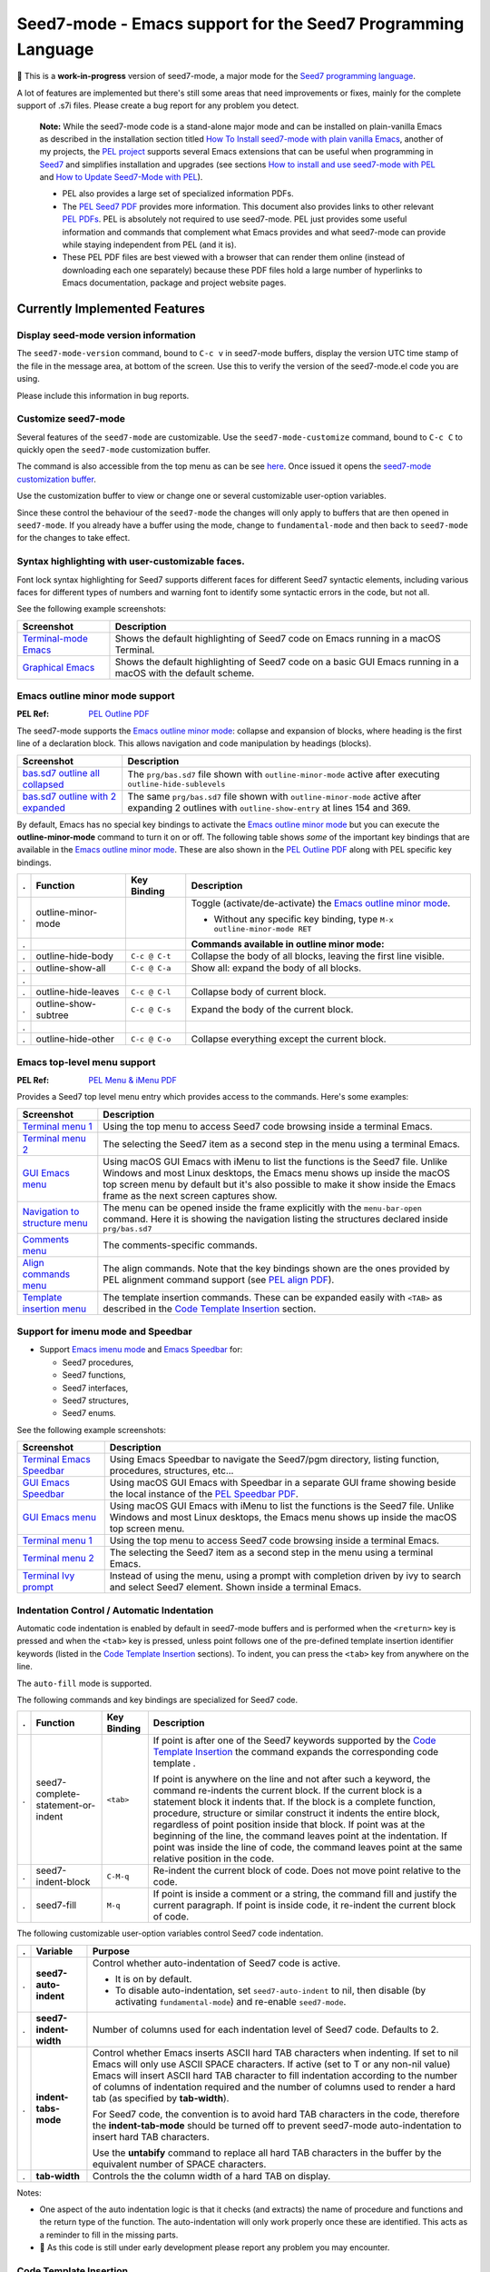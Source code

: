 =============================================================
Seed7-mode - Emacs support for the Seed7 Programming Language
=============================================================


🚧 This is a **work-in-progress** version of seed7-mode, a major mode for the
`Seed7 programming language`_.

A lot of features are implemented but there's still some areas that need
improvements or fixes, mainly for the complete support of .s7i files.
Please create a bug report for any problem you detect.

   **Note:**
   While the seed7-mode code is a stand-alone major mode and can be
   installed on plain-vanilla Emacs as described in the installation section
   titled `How To Install seed7-mode with plain vanilla Emacs`_,
   another of my projects, the `PEL project`_ supports several Emacs
   extensions that can be useful when programming in `Seed7`_ and simplifies
   installation and upgrades (see sections `How to install and use seed7-mode
   with PEL`_ and `How to Update Seed7-Mode with PEL`_).

   - PEL also provides a large set of specialized information PDFs.
   - The `PEL Seed7 PDF`_ provides more information.  This document also
     provides links to other relevant `PEL PDFs`_.
     PEL is absolutely not required to use seed7-mode.
     PEL just provides some useful information and commands that complement
     what Emacs provides and what seed7-mode can provide while staying
     independent from PEL (and it is).
   - These PEL PDF files are best viewed with a browser that can render them
     online (instead of downloading each one separately) because these PDF
     files hold a large number of hyperlinks to Emacs documentation, package
     and project website pages.


Currently Implemented Features
==============================


Display seed-mode version information
-------------------------------------

The ``seed7-mode-version`` command, bound to ``C-c v`` in seed7-mode buffers,
display the version UTC time stamp of the file in the message area, at bottom
of the screen.  Use this to verify the version of the seed7-mode.el code you
are using.

Please include this information in bug reports.

Customize seed7-mode
--------------------

Several features of the ``seed7-mode`` are customizable.
Use the ``seed7-mode-customize`` command, bound to ``C-c C`` to quickly open the
``seed7-mode`` customization buffer.

The command is also accessible from the top menu as can be see
`here <screenshots/menu-customize.png>`_. Once issued it opens the
`seed7-mode customization buffer <screenshots/seed7-customize.png>`_.

Use the customization buffer to view or change one or several customizable
user-option variables.

Since these control the behaviour of the ``seed7-mode`` the changes will only
apply to buffers that are then opened in ``seed7-mode``.  If you already have
a buffer using the mode, change to ``fundamental-mode`` and then back to
``seed7-mode`` for the changes to take effect.


Syntax highlighting with user-customizable faces.
-------------------------------------------------

Font lock syntax highlighting for Seed7 supports different faces for different
Seed7 syntactic elements, including various faces for different types of
numbers and warning font to identify some syntactic errors in the code, but
not all.

See the following example screenshots:

=========================== ================================================
Screenshot                  Description
=========================== ================================================
`Terminal-mode Emacs`_      Shows the default highlighting of Seed7 code on
                            Emacs running in a macOS Terminal.

`Graphical Emacs`_          Shows the default highlighting of Seed7 code on
                            a basic GUI Emacs running in a macOS with the
                            default scheme.
=========================== ================================================

Emacs outline minor mode support
--------------------------------

:PEL Ref: `PEL Outline PDF`_

The seed7-mode supports the `Emacs outline minor mode`_: collapse and
expansion of blocks, where heading is the first line of a declaration
block. This allows navigation and code manipulation by headings (blocks).

===================================== ================================================
Screenshot                            Description
===================================== ================================================
`bas.sd7 outline all collapsed`_      The ``prg/bas.sd7`` file shown with ``outline-minor-mode``
                                      active after executing ``outline-hide-sublevels``
`bas.sd7 outline with 2 expanded`_    The same ``prg/bas.sd7`` file shown with ``outline-minor-mode``
                                      active after expanding 2 outlines with ``outline-show-entry``
                                      at lines 154 and 369.
===================================== ================================================

By default, Emacs has no special key bindings to activate the `Emacs outline
minor mode`_ but you can execute the **outline-minor-mode** command to turn it
on or off.  The following table shows *some* of the important key bindings that
are available in the `Emacs outline minor mode`_.  These are also shown in the
`PEL Outline PDF`_ along with PEL specific key bindings.

= ============================ ============= =============================================================
. Function                     Key Binding   Description
= ============================ ============= =============================================================
. outline-minor-mode                         Toggle (activate/de-activate) the `Emacs outline minor mode`_.

                                             - Without any specific key binding,
                                               type ``M-x outline-minor-mode RET``

.                                            **Commands available in outline minor mode:**

. outline-hide-body            ``C-c @ C-t`` Collapse the body of all blocks, leaving the first line visible.
. outline-show-all             ``C-c @ C-a`` Show all: expand the body of all blocks.
.
. outline-hide-leaves          ``C-c @ C-l`` Collapse body of current block.
. outline-show-subtree         ``C-c @ C-s`` Expand the body of the current block.
.
. outline-hide-other           ``C-c @ C-o`` Collapse everything except the current block.
= ============================ ============= =============================================================



Emacs top-level menu support
----------------------------

:PEL Ref: `PEL Menu & iMenu PDF`_

Provides a Seed7 top level menu entry which provides access to the commands.
Here's some examples:

===================================== ================================================
Screenshot                            Description
===================================== ================================================
`Terminal menu 1`_                    Using the top menu to access Seed7 code browsing
                                      inside a terminal Emacs.

`Terminal menu 2`_                    The selecting the Seed7 item as a second step
                                      in the menu using a terminal Emacs.

`GUI Emacs menu`_                     Using macOS GUI Emacs with iMenu to list the
                                      functions is the Seed7 file.  Unlike Windows
                                      and most Linux desktops,
                                      the Emacs menu shows up inside the macOS
                                      top screen menu by default but it's also
                                      possible to make it show inside the
                                      Emacs frame as the next screen captures
                                      show.

`Navigation to structure menu`_       The menu can be opened inside the frame
                                      explicitly with the ``menu-bar-open``
                                      command.  Here it is showing the
                                      navigation listing the structures
                                      declared inside ``prg/bas.sd7``

`Comments menu`_                      The comments-specific commands.

`Align commands menu`_                The align commands.  Note that the key
                                      bindings shown are the ones provided
                                      by PEL alignment command support
                                      (see `PEL align PDF`_).

`Template insertion menu`_            The template insertion commands.
                                      These can be expanded easily with
                                      ``<TAB>``
                                      as described in the
                                      `Code Template Insertion`_
                                      section.
===================================== ================================================



Support for imenu mode and Speedbar
-----------------------------------

- Support `Emacs imenu mode`_ and `Emacs Speedbar`_ for:

  - Seed7 procedures,
  - Seed7 functions,
  - Seed7 interfaces,
  - Seed7 structures,
  - Seed7 enums.

See the following example screenshots:

=========================== ================================================
Screenshot                  Description
=========================== ================================================
`Terminal Emacs Speedbar`_  Using Emacs Speedbar to navigate the Seed7/pgm
                            directory, listing function, procedures,
                            structures, etc...

`GUI Emacs Speedbar`_       Using macOS GUI Emacs with Speedbar in a separate
                            GUI frame showing beside the local instance of
                            the `PEL Speedbar PDF`_.

`GUI Emacs menu`_           Using macOS GUI Emacs with iMenu to list the
                            functions is the Seed7 file.  Unlike Windows
                            and most Linux desktops,
                            the Emacs menu shows up inside the macOS
                            top screen menu.

`Terminal menu 1`_          Using the top menu to access Seed7 code browsing
                            inside a terminal Emacs.

`Terminal menu 2`_          The selecting the Seed7 item as a second step
                            in the menu using a terminal Emacs.

`Terminal Ivy prompt`_      Instead of using the menu, using a prompt
                            with completion driven by ivy to search and select
                            Seed7 element.
                            Shown inside a terminal Emacs.
=========================== ================================================


Indentation Control / Automatic Indentation
-------------------------------------------

Automatic code indentation is enabled by default in seed7-mode buffers and is
performed when the ``<return>`` key is pressed and when the ``<tab>`` key is
pressed, unless point follows one of the pre-defined template insertion
identifier keywords (listed in the `Code Template Insertion`_ sections).
To indent, you can press the ``<tab>`` key from anywhere on the line.

The ``auto-fill`` mode is supported.

The following commands and key bindings are specialized for Seed7 code.


= =================================== ============ =============================================================
. Function                            Key Binding  Description
= =================================== ============ =============================================================
. seed7-complete-statement-or-indent  ``<tab>``    If point is after one of the Seed7 keywords supported by
                                                   the  `Code Template Insertion`_ the command expands the
                                                   corresponding code template .

                                                   If point is anywhere on the line and not after such a keyword,
                                                   the command re-indents the current block.  If the current block
                                                   is a statement block it indents that.  If the block is a complete
                                                   function, procedure, structure or similar construct it indents the entire
                                                   block, regardless of point position inside that block.
                                                   If point was at the beginning of the line, the command leaves point
                                                   at the indentation.  If point was inside the line of code,
                                                   the command leaves point at the same relative position in the code.

. seed7-indent-block                  ``C-M-q``    Re-indent the current block of code.
                                                   Does not move point relative to the code.

. seed7-fill                          ``M-q``      If point is inside a comment or a string, the command fill and
                                                   justify the current paragraph.
                                                   If point is inside code, it re-indent the current block of code.
= =================================== ============ =============================================================


The following customizable user-option variables control Seed7 code indentation.

= ======================= =================================================
. Variable                Purpose
= ======================= =================================================
. **seed7-auto-indent**   Control whether auto-indentation of Seed7 code is active.

                          - It is on by default.
                          - To disable auto-indentation, set ``seed7-auto-indent`` to nil,
                            then disable (by activating ``fundamental-mode``)
                            and re-enable ``seed7-mode``.

. **seed7-indent-width**  Number of columns used for each indentation level of Seed7 code.
                          Defaults to 2.

. **indent-tabs-mode**    Control whether Emacs inserts ASCII hard TAB characters
                          when indenting.  If set to nil Emacs will only use
                          ASCII SPACE characters.  If active (set to T or any non-nil
                          value) Emacs will insert ASCII hard TAB character to fill
                          indentation according to the number of columns of
                          indentation required and the number of columns
                          used to render a hard tab (as specified by **tab-width**).

                          For Seed7 code, the convention is to avoid hard TAB
                          characters in the code, therefore the **indent-tab-mode**
                          should be turned off to prevent seed7-mode auto-indentation
                          to insert hard TAB characters.

                          Use the **untabify** command to replace all hard TAB characters
                          in the buffer by the equivalent number of SPACE characters.

. **tab-width**           Controls the the column width of a hard TAB on display.
= ======================= =================================================


Notes:

- One aspect of the auto indentation logic is that it checks (and extracts)
  the name of procedure and functions and the return type of the function.
  The auto-indentation will only work properly once these are identified.
  This acts as a reminder to fill in the missing parts.
- 🚧 As this code is still under early development please report any problem you
  may encounter.


Code Template Insertion
-----------------------

Seed7 code templates are inserted at point when the ``<tab>`` key is pressed
after one of the supported code identifier keywords under specific
constraints:

- When point is following one of the keywords from the first group and that is
  the only word on the current line, or
- when point is following one of the keywords of the second group and is
  located just before a ``)`` character (with or without a space between point
  and the closing parenthesis.   The second group holds keywords for argument
  declarations.

After successfully expanding the Seed7 code template, point is located at the
first location that must be filled.  This location, and the following
locations that must be filled, are internally identified
by `Emacs tempo markers`_. You can use the ``tempo-forward-mark`` and
``tempo-backward-mark`` to move point to these markers.  The ``seed7-mode``
keyboard map binds the ``<backtab>`` key to  the ``tempo-forward-mark``
command.  So after expanding a code template, fill the first field and then
press ``<backtab>`` to move point to the next field.

As mentioned above there are two groups of keywords, listed in the following
tables.

Templates for Statements
~~~~~~~~~~~~~~~~~~~~~~~~

Expand the following keywords when point is located just after any of these
keywords, with the keyword being the only word on the current line.

============ =========================================================
Keyword      Expansion
============ =========================================================
**inc**      `include statement`_
**const**    `constant declaration`_
**var**      `variable declaration`_
.
**proc**     `procedure declaration`_
**func**     `function declaration`_
**funcs**    `short function declaration`_
.
**enum**     `enum type declaration`_
**struct**   `struct type declaration`_
.
**case**     `case statement`_
**if**       `if statement`_
**ife**      `if statement`_ with an else clause
**ifei**     `if statement`_ with an elsif clause
**ifeie**    `if statement`_ with an elsif and an else clause
**repeat**   `repeat - until statement`_
**while**    `while statement`_
**for**      `for statement`_
**foru**     `for-until statement`_
**fors**     `for-step statement`_
**fore**     `for-each statement`_
**foreu**    `for-each statement`_ combined with an until condition
**forek**    `for-each-key statement`_
**foreku**   `for-each-key statement`_ combined with an until condition
**fork**     `for-key statement`_
**forku**    `for-key statement`_ combined with an until condition
.
**bl**       `Exception handler block`_
**gl**       ``global`` - ``end global`` block.
============ =========================================================

Templates for Parameter Declarations
~~~~~~~~~~~~~~~~~~~~~~~~~~~~~~~~~~~~

Expand the following keywords with ``<tab>`` when point is located just after
any of these keywords and before the closing parenthesis of a parameter list.

============ =========================================================
Keyword      Expansion
============ =========================================================
**in**       Declaration of an `in-parameter`_.
**inout**    Declaration of an `inout-parameter`_.
**invar**    Declaration of an `in-var-parameter`_.
**callbn**   Declaration of a `call-by-name parameter`_.
**ref**      Declaration of a `reference-parameter`_.
**val**      Declaration of a `value-parameter`_.
============ =========================================================

.. ---------------------------------------------------------------------------

Seed7 Specific Abbreviations
----------------------------

:Ref: `Abbrevs @ Emacs Manual`_
:Ref: `Abbrev Concepts`_
:Ref: `Examining and Editing Abbrevs`_
:PEL Ref: `PEL abbreviation PDF`_

By default, the **seed7-support-abbrev-mode** user-option is on (non-nil).
This makes **seed7-mode** support Seed7-specific abbreviations that can be automatically
expanded when the **abbrev-mode** is active.

With Emacs and seed7-mode you can:

- expand a Seed7 keywords by typing its (*system*) abbreviation followed by a word-separating
  character such as ``<space>``, ``<RET>` or ``;`` and others.

  - All Seed7 *system*  abbreviations are short mnemonic character sequences
    that start with ``;``.

- Dynamically enable or disable the ``abbrev-mode`` with the ``M-x abbrev-mode``
  command.
- List the abbreviations with ``M-x list-abbrevs``.
- Create other abbreviations and edit them with ``M-x edit-abbrevs``.
- Change all Seed7 *system* abbreviations via customization, but
  not dynamically via the abbrev command as you can for other abbreviations.

  - The Seed7 *system* abbreviations are **seed7-abbreviations** customizable
    user-options.

- Create your own abbreviations via the abbrev mode
  commands to complement what is provided by seed7-mode.

While **abbrev-mode** is active, you can explicitly prevent expansion of the
keyword type ``C-q`` after the keyword before any white-space or punctuation
character.

To prevent expansion of Seed7-specific *system* abbreviations< do the
following:

- Change the customization of this user-variable with ``M-x customize-option RET
  seed7-support-abbrev-mode`` turning it off.
- Click or hit return on  *Apply and Save* button to save the customization:
  the setting will persist across Emacs sessions. It takes effect when the
  seed7-mode is activated for a buffer.

Note that this will take effect the next time you start Emacs or open a new
Seed7 file. To activate it in the current seed7-mode buffer, do the following:

- Change the major mode of the current buffer to ``fundamental-mode`` (by
  typing ``M-x fundamental-mode``),
- Re-activate seed7-mode (by typing ``M-x seed7-mode``).


The list of default supported abbreviations is controlled by the
**seed7-abbreviations** customizable user-option.  You can modify the
keyword or the expansion of any entry and add or delete entries
these via customization.   The new values are activated the next time a
buffer starts the seed7-mode.

The default seed7-mode abbreviations are shown inside the 8 following
tables:

- `Abbreviations for pragmas`_
- `Abbreviations for in-statement keywords`_
- `Abbreviations for in-middle statement keywords`_
- `Abbreviations for block clause keywords`_
- `Abbreviations for predefined types`_
- `Abbreviations for predefined constants`_
- `Abbreviations for predefined variables`_
- `Abbreviations for errinfo values`_



Abbreviations for pragmas
~~~~~~~~~~~~~~~~~~~~~~~~~

=================== ======================
Abbreviation        Expansion
=================== ======================
``;de``             decls
``;in``             info
``;li``             library
``;msg``            message
``;na``             names
``;syn``            syntax
``;sys``            system
``;tr``             trace
=================== ======================

Abbreviations for in-statement keywords
~~~~~~~~~~~~~~~~~~~~~~~~~~~~~~~~~~~~~~~

Meant to follow the ``is`` keyword (but not imposed):

=================== ======================
Abbreviation        Expansion
=================== ======================
``;fo``             forward
``;n``              new
``;u``              sub
=================== ======================


Others:

=================== ======================
Abbreviation        Expansion
=================== ======================
``;no``             noop
``;ra``             raise
``;rt``             return
=================== ======================


Abbreviations for in-middle statement keywords
~~~~~~~~~~~~~~~~~~~~~~~~~~~~~~~~~~~~~~~~~~~~~~

=================== ======================
Abbreviation        Expansion
=================== ======================
``;dt``             downto
``;exc``            exception
``;lo``             local
``;pa``             param
``;rg``             range
``;rs``             result
``;st``             step
=================== ======================

Abbreviations for block clause keywords
~~~~~~~~~~~~~~~~~~~~~~~~~~~~~~~~~~~~~~~

=================== ======================
Abbreviation        Expansion
=================== ======================
``;ct``             catch
``;e``              else
``;ei``             elsif
``;o``              otherwise
``;w``              when
=================== ======================

Abbreviations for predefined types
~~~~~~~~~~~~~~~~~~~~~~~~~~~~~~~~~~

=================== ======================
Abbreviation        Expansion
=================== ======================
``;a``              array
``;bi``             bigInteger
``;br``             bigRational
``;b3``             bin32
``;b6``             bin64
``;bt``             bitset
``;bo``             boolean
``;bs``             bstring
``;ca``             category
``;c``              char
``;cf``             clib_file
``;co``             color
``;cx``             complex
``;db``             database
``;du``             duration
``;en``             enum
``;ex``             expr
``;fi``             file
``;fs``             fileSys
``;fl``             float
``;h``              hash
``;i``              integer
``;l``              listener
``;ob``             object
``;pd``             pollData
``;pro``            process
``;pr``             program
``;rat``            rational
``;rf``             reference
``;rfl``            ref_list
``;s``              set
``;sq``             sqlStatement
``;sti``            string
``;stu``            struct
``;tx``             text
``;ti``             time
``;ty``             type
``;v``              void
``;pw``             PRIMITIVE_WINDOW
=================== ======================

Abbreviations for predefined constants
~~~~~~~~~~~~~~~~~~~~~~~~~~~~~~~~~~~~~~

=================== ======================
Abbreviation        Expansion
=================== ======================
``;em``             empty
``;f``              FALSE
``;inf``            Infinity
``;t``              TRUE
=================== ======================

Abbreviations for predefined variables
~~~~~~~~~~~~~~~~~~~~~~~~~~~~~~~~~~~~~~

=================== ======================
Abbreviation        Expansion
=================== ======================
``;ck``             CONSOLE_KEYBOARD
``;gk``             GRAPH_KEYBOARD
``;kb``             KEYBOARD
``;sc``             STD_CONSOLE
``;se``             STD_ERR
``;si``             STD_IN
``;sn``             STD_NULL
``;so``             STD_OUT
=================== ======================

Abbreviations for errinfo values
~~~~~~~~~~~~~~~~~~~~~~~~~~~~~~~~

=================== ======================
Abbreviation        Expansion
=================== ======================
``;ok``             OKAY_NO_ERROR
``;ae``             ACTION_ERROR
``;ce``             COPY_ERROR
``;cre``            CREATE_ERROR
``;dbe``            DATABASE_ERROR
``;dse``            DESTROY_ERROR
``;fe``             FILE_ERROR
``;ge``             GRAPHIC_ERROR
``;ie``             INDEX_ERROR
``;ine``            IN_ERROR
``;me``             MEMORY_ERROR
``;ne``             NUMERIC_ERROR
``;oe``             OVERFLOW_ERROR
``;re``             RANGE_ERROR
=================== ======================

Code Alignment Support
----------------------

:PEL Ref:  `PEL align PDF`_

The seed7-mode activates code alignment rules for the following Seed7 code
constructs:

- Constant and variable declaration/initialization statements aligning on the
  ``is`` keyword.
- Assignment statements: align the `predefined assignment operators`_ and the code that follows them.
  The predefined assignment operators are:
  ``:=``, ``+:=``, ``-:=``, ``*:=``, ``/:=``, ``<<:=``, ``>>:=``, ``&:=``, ``|:=``, ``><:=`` and ``@:=``.

To align code, select the lines then execute Emacs **align** command with
``M-x align`` or by typing its key binding.

For example, select the following lines of code:

.. code:: pascal

          var float: lastRandomNumber is 0.0;
          var integer: screenMode is 0;
          var integer: currX is 0;
          var integer: currY is 0;
          var integer: foreground_color is 0;
          var integer: background_color is 0;
          var bitmapFont: currentFont is bitmapFont.value;

The **align** command align these variable initialization lines to:

.. code:: pascal

          var float:      lastRandomNumber is 0.0;
          var integer:    screenMode       is 0;
          var integer:    currX            is 0;
          var integer:    currY            is 0;
          var integer:    foreground_color is 0;
          var integer:    background_color is 0;
          var bitmapFont: currentFont      is bitmapFont.value;

It also aligns the following assignment statements from:

.. code:: pascal

          begin
            start_time := time(NOW);
            seconds := trunc(secs);
            micro_seconds := round((secs - float(seconds)) * 1000000.0);
            await(start_time + seconds . SECONDS + micro_seconds . MICRO_SECONDS);
          end func;

to:

.. code:: pascal

          begin
            start_time    := time(NOW);
            seconds       := trunc(secs);
            micro_seconds := round((secs - float(seconds)) * 1000000.0);
            await(start_time + seconds . SECONDS + micro_seconds . MICRO_SECONDS);
          end func;


The alignment groups statements to their smallest contiguous groups.
For example, if the entire following function (taken from Seed7 prg/bas7.sd7)
is selected:

.. code:: pascal

          const proc: addDoLoopHeader (in integer: tailLine, in integer: tailColumn,
              in integer: headLine, in integer: headColumn) is func
            begin
              if tailLine in doLoopHeaders then
                if tailColumn not in doLoopHeaders[tailLine] then
                  doLoopHeaders[tailLine] @:= [tailColumn] doLoopDescrType.value;
                end if;
              else
                doLoopHeaders @:= [tailLine] doLoopHeaderInColumn.value;
                doLoopHeaders[tailLine] @:= [tailColumn] doLoopDescrType.value;
              end if;
              doLoopHeaders[tailLine][tailColumn].headLine := headLine;
              doLoopHeaders[tailLine][tailColumn].headColumn := headColumn;
            end func;


executing **align** on it produces:

.. code:: pascal

          const proc: addDoLoopHeader (in integer: tailLine, in integer: tailColumn,
              in integer: headLine, in integer: headColumn) is func
            begin
              if tailLine in doLoopHeaders then
                if tailColumn not in doLoopHeaders[tailLine] then
                  doLoopHeaders[tailLine] @:= [tailColumn] doLoopDescrType.value;
                end if;
              else
                doLoopHeaders           @:= [tailLine] doLoopHeaderInColumn.value;
                doLoopHeaders[tailLine] @:= [tailColumn] doLoopDescrType.value;
              end if;
              doLoopHeaders[tailLine][tailColumn].headLine   := headLine;
              doLoopHeaders[tailLine][tailColumn].headColumn := headColumn;
            end func;

The supported alignment rules do not allow alignment of *every* code formats.
Use the ``align-regexp`` command to perform other form of text alignment.



Code Navigation Commands
------------------------

:PEL Ref: `PEL Navigation PDF`_

Some of the commands have a built-in key binding in the seed7-key-map but not
all of them.  The `PEL Seed7 support`_ provides more key bindings using function keys.

= ============================ ============ =============================================================
. Function                     Key Binding  Description
= ============================ ============ =============================================================
. seed7-beg-of-defun           ``C-M-a``    Move point backward to beginning of function or procedure.
                                            With optional repeat argument.
. seed7-end-of-defun           ``C-M-e``    Move point backward to beginning of function or procedure.
                                            With optional repeat argument.
. seed7-beg-of-next-defun      ``C-c C-n``  Move point forward to beginning of next function or procedure.
                                            With optional repeat argument.
. seed7-to-block-forward       ``C-c C-e``  Move point forward to the end line of the matching statement:

                                            - `function and procedure`_ definitions (from begin to end),
                                            - `array`_ and `set`_ definitions  (from begin to end),
                                            - `struct`_ or `enum`_ definitions,
                                            - `block`_,
                                            - `case statement`_:

                                              - Move from ``case`` to ``end case``
                                                but also across the ``when`` sections.

                                            - any of the for statements:

                                              - `for`_
                                              - `for-each`_
                                              - `for-each-key`_
                                              - `for-key`_
                                              - `for-step`_
                                              - `for-until`_

                                            - `if statement`_:

                                              - Move from ``if`` to ``end if``,
                                                but also when at ``else`` or
                                                ``elsif`` move to the next portion.

                                            - `repeat - until statement`_
                                            - `while statement`_.

                                            If none is found move to the end of the function or procedure.

. seed7-to-block-backward      ``C-c C-a``  Move point backward to the beginning line of the matching
                                            block or statement (listed above).

. seed7-to-top-of-block        ``C-c C-t``  Move point to the top of the current outer block:
                                            the beginning of the current
                                            function, procedure, struct_,
                                            enum_, array_, set_.
= ============================ ============ =============================================================

Note that when issuing the ``seed7-end-of-defun`` or ``seed7-to-block-forward``
command from the end of a procedure or function moves the point to the end of
the next function or procedure if there is one.  Issuing the
``seed7-end-of-defun`` or ``seed7-to-block-backward`` from the beginning of a
function or procedure moves the point to the beginning of the previous
function or procedure if there is one.  This is only true for function and
procedures (the commands do not try to find the next array for instance).


Cross Reference Code Navigation Through Xref
--------------------------------------------

:PEL Ref: `PEL xref PDF`_

The seed7-mode supports `Emacs xref framework`_ supports:

- Searches in the current buffer to find the definition of local variables and
  constants, and file global variables and constants.
- Searches of all program or library identifiers defined in the same file or
  the library files used by the current file.  This includes global functions,
  procedures, types, variables and constants defined in the current file or
  library files.  That also includes all operators and special operators.

  The seed7-mode uses Seed7 compile-time reflectivity to build a
  cross-reference table automatically by running the supplied `s7xref.sd7`_
  Seed7 program; it analyzes all Seed7 files used by the visited file and
  produces a cross reference table listing all identifiers, operators and
  special operators accessible to the program.

  No other software (such as CTags for instance) is required to provide cross
  reference for Seed7 code.

The **seed7-xref** user option identifies the program that should be used to
parse the visited Seed7 file and extract information about all identifiers and
operators used by the Seed7n program or library file.  See the **seed7-xref**
docstring for more information.  It defaults to ``s7 path/to/s7xref.sd7``,
where the path is adjusted to the location where the ``s7xref.sd7`` file is
stored.  This uses the ``s7`` Seed7 interpreter.

It's also possible to compile the ``s7xref.sd7`` program and
refer to its compiled executable, but using the interpreter is preferred here:
it allows you to update the Seed7 system and continue to use the cross
reference system without having to re-compile ``s7xref.sd7``.


With **seed7-xref** properly setup, you can use the following xref commands to
navigate in Seed7 code.

= ============================ =========== =============================================================
. Function                     Key Binding Description
= ============================ =========== =============================================================
. **xref-find-definitions**    ``M-.``     Find the definition of the identifier at point.
                                           Move point to it if there is only one candidate.
                                           If there are several candidates, display the list with the
                                           currently active xref front-end.
                                           You can then select the appropriate candidate to jump to its code.

. **xref-go-back**             ``M-,``     Go back to the previous position in xref history.
= ============================ =========== =============================================================


In Seed7 buffers, the seed7-mode implementation supports identification of
local and file defined global variables and constants.

- When issuing the **xref-find-definitions** command over an identifier, the
  implementation first looks inside the local block.  If it is not found it
  looks into the table built by the s7xref program for the current file.
  If nothing is found there it looks into the current file.
- When issuing the **xref-find-definitions** command over any Seed7 keyword,
  it only looks into the table built by the s7xref program for the current
  file.

If there are multiple candidates found for the searched identifier, the
signature of each found entry is shown in a selection list.


..
   There are other xref framework commands.  They are not yet implemented to support Seed7.  This will also be done.

Navigating through Seed7 C code
~~~~~~~~~~~~~~~~~~~~~~~~~~~~~~~

You can use the `etags-c-seed7`_ shell script to build an Emacs-compliant TAGS
file for all Seed7 C source code and the C compiler header files.  This script
uses the `etags-c`_ that is part of the PEL package (but can be used without
PEL being installed or used).   Create the TAGS file and then use Emacs xref
cross-reference system to navigate through C code just as you can with Seed7
code with the same **xref-find-definitions** and **xref-go-back** commands.

The PEL `⅀ Xref PDF`_ for more information of Emacs native cross reference.


Code Marking Commands
---------------------

:PEL Ref: `PEL Marking PDF`_


= ============================ =========== =============================================================
. Function                     Key Binding Description
= ============================ =========== =============================================================
. seed7-mark-defun             ``C-M-h``   Mark the current function or procedure.
                                           With point between two; mark the next one.
= ============================ =========== =============================================================


Compilation Command
-------------------

= ============================ =========== =============================================================
. Function                     Key Binding Description
= ============================ =========== =============================================================
. seed7-compile                            Static check Seed7 file visited in current buffer.
                                           With optional argument compile it.
                                           All resulting warning or errors are shown in a compile-mode buffer.
= ============================ =========== =============================================================


- The static checking and compilation commands are identified in customizable user options.
- The static checking defaults to ``s7check`` and the compilation to ``s7c``.
- To perform static checking of Seed7 files, compile the `s7check.sd7`_
  part of seed7 program examples and use the generated executable.

Comment Management Commands
---------------------------

:PEL Ref: `PEL Comment PDF`_

= ============================ =========== =============================================================
. Function                     Key Binding Description
= ============================ =========== =============================================================
. comment-dwim                 ``M-;``     Insert a comment using the current comment style.

                                           - If applied on commented area: un-comment the area.
                                           - Change the style using the seed7-toggle-comment-style.
                                           - Note that PEL uses the pel-comment-dwim which supports
                                             argument 0 to mean creating the comment from the beginning
                                             of the line (something not available in Emacs standard
                                             comment-dwim).

. seed7-toggle-comment-style   ``C-c ;``   Toggle between comments to line-end and block comments.

                                           - Use ``comment-dwim`` and ``comment-block`` to create or
                                             remove comments of selected style.
                                             The default style is selected by **seed7-uses-block-comment**
                                             (off by default), and the **comment-style**
                                             customizable user-options.
= ============================ =========== =============================================================

Compatibility
=============

The seed7-mode is compatible with:

- Emacs 26 and later.
- Emacs `comment-dwim`_ command.  The recommended key binding for it is ``M-;``
- Emacs `which-function-mode`_, when active shows the name of the current Seed7 function or procedure in the
  mode line. It also works with Seed7 actions and forward declarations.
- The `iedit`_ package that allows selecting variables inside a specific block, function or procedure.
- The `expand-region`_ package to quickly select the current word, block, function/procedure.
- Drew Adam's `hide-comnt`_  package which  provides
  the `hide/show-comments-toggle` command to hide or show all comments.
- The `smart-dash-mode`_ is quite useful for typing those pesky underscore
  characters. With this minor mode active just type a dash (easier type than
  underscore on most keyboards) and it will insert a underscore inside words or
  symbols and a dash otherwise.

More commands will be implemented.

.. ---------------------------------------------------------------------------

Installing/Upgrading  seed7-mode
================================


How To Install seed7-mode with plain vanilla Emacs
--------------------------------------------------


Preliminary notes to new Emacs users
~~~~~~~~~~~~~~~~~~~~~~~~~~~~~~~~~~~~

:Reference: `The Emacs Initialization File`_

Emacs can and will use a user initialization file, `init.el` if it finds one.

- Emacs looks for the init.el file inside the directory identified by
  the `user-emacs-directory` variable, one of many variable controls Emacs behaviour.

  - Emacs looks for the following files, in the following order by default:

    - ``~/.emacs``
    - ``~/.emacs.el``
    - ``~/.emacs.d/init.el``
    - ``~.config/emacs/init.el``

- Once started the name of the Emacs init file is stored inside the value of the
  **user-init-file** variable.
- It also stores the name of the Emacs directory inside the **user-emacs-directory**
  variable.

Inside Emacs you can see the current value of the above variables by typing the ``C-h o``
followed by the name of the variable.  For example:

- Type ``C-h o user-emacs-directory RET``; that will open a buffer
  describing the purpose of this  variable and
  show it's current value.  It also has a link to the Emacs Lisp
  code that defines it (which is part of Emacs and you should not modify).
- Type ``C-h o user-init-file`` to show the value of this variable.

The `user-emacs-directory` identifies the directory where Emacs
looks for the init.el file.  In Unix-like OS installations it is often
set to `"~/.emacs.d/"`.  Under Windows it will be located somewhere else.

**Changing from ~/.emacs to ~/.emacs.d/init.el**

If you have used Emacs default you may be using the ``~/.emacs`` file for your
Emacs init file.

- Using a complete directory to hold your Emacs initialization
  file *and* other Emacs related files, like the downloaded packages, your
  spelling dictionaries, your persistent customization, etc...

- To get Emacs use the ``~/.emacs.d/init.el`` file instead:

  - Create the ``~/.emacs.d`` directory,
  - Move your ``~/.emacs`` or ``~/.emacs.el`` file to ``~/.emacs.d/init.el``.
  - When you restart Emacs, check the value of **user-emacs-directory** and
    **user-init-file**; they should reflect the new location.


Install seed7-mode for plain-vanilla Emacs
~~~~~~~~~~~~~~~~~~~~~~~~~~~~~~~~~~~~~~~~~~

Make sure your Emacs initialization file is stored inside the ``~/.emacs.d``
directory and is ``~/.emacs.d/init.el``.  If this is not the case read the
previous section.  Once this is done proceed with the following:

- **1: Create the utils sub-directory** to store stand-alone utilities Emacs lisp files
  like seed7-mode.el.
  That directory should be located inside the directory
  identified by Emacs `user-emacs-directory`:

  - Under Unix-like OS, for example, you would normally create the `~/.emacs.d/utils` directory.

- **2: Create the init.el file if it does not exists**:

  - Emacs `user-emacs-directory` identifies the directory where the init.el
    file should be located.

    - Under Unix-like OS, the file is normally `~/.emacs.d/init.el`

  - Create the file if it does not already exist.

- **3: Update init.el: write code to find files in utils and auto-load seed7-mode**

  - Inside your init.el file, write the following code:

  .. code:: elisp

            ;;; -*-lexical-binding: t; -*-

            (push (expand-file-name "utils" user-emacs-directory) load-path)
            (autoload 'seed7-mode "seed7-mode" nil :interactive)
            (add-to-list 'auto-mode-alist '("\\.s\\(d7\\|7i\\)\\'" . seed7-mode))

  - The first line activates lexical-binding.
    It **must** be the very first line of the file.
  - The other lines can be anywhere, but must be executed (in case you have
    some conditional logic).

- **4: Download seed7_mode.el file and copy it in the utils directory**

  - The utils directory is the one you created above.

- **5: Download the s7xref.sd7 file and copy it in the utils/tools directory**

  - The utils directory is the one you created above.
  - If the utils/tools sub-directory does not exists, create it.
  - The ``s7xref.sd7`` is a short Seed7 program that analyses a Seed7 source
    code file and creates a cross reference list of all identifiers defined in
    that file. This program is used by the cross reference support of
    ``seed7-mode``.

- **6: Byte compile seed7-mode.el**

  - Open Emacs and edit (visit) the `seed7-mode.el` file located in your utils directory.
  - Byte compile it by typing the following command: `M-x emacs-lisp-byte-compile-and-load`

  Byte compiling is not absolutely necessary but it will verify that
  everything is ok inside the file and will also speed up Emacs startup.
  Just remember to byte-compile that file every time you modify it,
  otherwise Emacs will complain that it's using a byte-compile file
  that is older than the source file.

How To update seed7-mode in plain Emacs
---------------------------------------

To update to a later revision,

- Erase the following files from the utils directory where you stored them:

  - seed7-mode.el
  - seed7-mode.elc
  - s7xref.sd7

- Download the new revision of the same files, and store them in the same
  directories they previously were located.
- Byte-compile the new ``seed7-mode.el`` file as described in the previous section.


.. ---------------------------------------------------------------------------

How to install and use seed7-mode with PEL
------------------------------------------

You can also use my `PEL Emacs project`_ which deals with all installation and
control details of several packages including this seed7-mode.


- First `install PEL as described in the PEL manual`_
- To activate the installation and activation of the seed7-mode package you
  must set the PEL user-option for Seed7: **pel-use-seed7** to the value ``t``
  (which is one of the possible *true* values in Emacs Lisp).

  - Once PEL is installed, use the ``C-h o pel-use-seed7 RET``  key
    sequence to open the customization buffer to set this user option.  Then close
    Emacs and restart it. PEL will download and install the file in your
    ``~/.emacs.d/utils`` directory.
  - Open a Seed7 file, PEL provides extra command key bindings for Seed7 under
    the ``F12`` key prefix.

    - See the `PEL Seed7 PDF`_ for more information about PEL Seed7 Support.
    - The `PEL Index PDF`_ has links to several other PDF files on various
      Emacs-specific topics.

How to Update Seed7-Mode with PEL
---------------------------------

With PEL, updating is a little simpler:
just delete your ``~/.emacs.d/utils/seed7-mode.*`` and
``~/.emacs.d/utils/tools/s7xref.sd7`` files and restart Emacs;
it will download the new version of the files and byte-compile ``seed7-mode.el``.


.. ---------------------------------------------------------------------------

Future
======

Once this code is stable I will add the logic to make it an elpa-compliant Emacs
package and probably will include it under MELPA.  But the code is not yet
ready for that.

Any help, questions, suggestions are welcome!

.. ---------------------------------------------------------------------------
.. links


.. _Terminal-mode Emacs:             screenshots/terminal-example-01.png
.. _Graphical Emacs:                 screenshots/graphic-light-example-01.png
.. _Terminal Emacs Speedbar:         screenshots/terminal-seed7-speedbar-01.png
.. _GUI Emacs Speedbar:              screenshots/macOS-gui-speedbar-frame.png
.. _GUI Emacs menu:                  screenshots/macOS-gui-menu-01.png
.. _Terminal menu 1:                 screenshots/terminal-menu-01.png
.. _Terminal menu 2:                 screenshots/terminal-menu-02.png
.. _Terminal Ivy prompt:             screenshots/terminal-imenu-gh-01.png
.. _bas.sd7 outline all collapsed:   screenshots/terminal-outline-minor-mode.png
.. _bas.sd7 outline with 2 expanded: screenshots/terminal-outline-minor-mode-01.png
.. _Navigation to structure menu:    screenshots/menu-defs-struct.png
.. _Comments menu:                   screenshots/menu-comments.png
.. _Template insertion menu:         screenshots/menu-insert.png
.. _Align commands menu:             screenshots/menu-align.png
.. _Emacs xref framework:                       https://www.gnu.org/software/emacs/manual/html_node/emacs/Xref.html
.. _Emacs imenu mode:                           https://www.gnu.org/software/emacs/manual/html_node/elisp/Imenu.html
.. _Emacs Speedbar:                             https://www.gnu.org/software/emacs/manual/html_node/speedbar/
.. _Emacs outline minor mode:                   https://www.gnu.org/software/emacs/manual/html_node/emacs/Outline-Minor-Mode.html
.. _comment-dwim:                               https://www.gnu.org/software/emacs/manual/html_node/emacs/Comment-Commands.html
.. _which-function-mode:                        https://www.gnu.org/software/emacs/manual/html_node/emacs/Which-Function.html
.. _Emacs tempo markers:                        https://www.gnu.org/software/emacs/manual/html_node/autotype/Tempo.html
.. _Abbrev Concepts:                            https://www.gnu.org/software/emacs/manual/html_node/emacs/Abbrev-Concepts.html
.. _Abbrevs @ Emacs Manual:                     https://www.gnu.org/software/emacs/manual/html_node/emacs/Abbrevs.html
.. _Examining and Editing Abbrevs:              https://www.gnu.org/software/emacs/manual/html_node/emacs/Editing-Abbrevs.html#Editing-Abbrevs
.. _Seed7:
.. _Seed7 programming language:                 https://seed7.net/
.. _while statement:                            https://seed7.sourceforge.net/manual/stats.htm#while-statement
.. _repeat - until statement:                   https://seed7.sourceforge.net/manual/stats.htm#repeat-statement
.. _if statement:                               https://seed7.sourceforge.net/manual/stats.htm#if-statement
.. _for statement:
.. _for:                                        https://seed7.sourceforge.net/manual/stats.htm#for-statement
.. _for-each statement:
.. _for-each:                                   https://seed7.sourceforge.net/manual/stats.htm#for-each-statement
.. _for-each-key statement:
.. _for-each-key:                               https://seed7.sourceforge.net/manual/stats.htm#for-each-key-statement
.. _for-key statement:
.. _for-key:                                    https://seed7.sourceforge.net/manual/stats.htm#for-key-statement
.. _for-step statement:
.. _for-step:                                   https://seed7.sourceforge.net/manual/stats.htm#for-step-statement
.. _for-until statement:
.. _for-until:                                  https://seed7.sourceforge.net/manual/stats.htm#for-until-statement
.. _case statement:                             https://seed7.sourceforge.net/manual/stats.htm#case-statement
.. _Exception handler block:                    https://seed7.net/manual/errors.htm#Handlers
.. _function and procedure:                     https://seed7.net/faq.htm#possible_function_declaration_syntaxes
.. _array:                                      https://seed7.net/manual/types.htm#array
.. _set:                                        https://seed7.net/manual/types.htm#set
.. _struct:                                     https://seed7.net/manual/types.htm#struct
.. _enum:                                       https://seed7.net/manual/types.htm#enumeration
.. _block:                                      https://seed7.net/manual/errors.htm#Handlers
.. _predefined assignment operators:            https://seed7.net/faq.htm#add_syntax_highlighting
.. _s7check.sd7:                                https://github.com/pierre-rouleau/seed7/blob/master/prg/s7check.sd7
.. _iedit:                                      https://github.com/victorhge/iedit
.. _expand-region:                              https://github.com/magnars/expand-region.el?tab=readme-ov-file#readme
.. _hide-comnt:                                 https://github.com/emacsmirror/hide-comnt
.. _The Emacs Initialization File:              https://www.gnu.org/software/emacs/manual/html_node/emacs/Init-File.html
.. _PEL Emacs project:                          https://github.com/pierre-rouleau/pel?tab=readme-ov-file#readme
.. _install PEL as described in the PEL manual: https://github.com/pierre-rouleau/pel/blob/master/doc/pel-manual.rst#how-to-install-pel
.. _value-parameter:                            https://seed7.sourceforge.net/manual/params.htm#val_parameter
.. _reference-parameter:                        https://seed7.sourceforge.net/manual/params.htm#ref_parameter
.. _in-parameter:                               https://seed7.sourceforge.net/manual/params.htm#in_parameter
.. _in-var-parameter:                           https://seed7.sourceforge.net/manual/params.htm#in_var_parameter
.. _inout-parameter:                            https://seed7.sourceforge.net/manual/params.htm#inout_parameter
.. _call-by-name parameter:                     https://seed7.sourceforge.net/manual/params.htm#call_by_name_parameter
.. _constant declaration:                       https://seed7.sourceforge.net/manual/decls.htm#Constant_declarations
.. _variable declaration:                       https://seed7.sourceforge.net/manual/decls.htm#Variable_declarations
.. _procedure declaration:                      https://seed7.sourceforge.net/manual/decls.htm#Procedure_declarations
.. _short function declaration:
.. _function declaration:                       https://seed7.sourceforge.net/manual/decls.htm#Function_declarations
.. _enum type declaration:                      https://seed7.sourceforge.net/manual/types.htm#enumeration
.. _struct type declaration:                    https://seed7.sourceforge.net/manual/types.htm#struct
.. _include statement:                          https://seed7.net/faq.htm#dollar_signs
.. _smart-dash-mode:                            https://github.com/malsyned/smart-dash
.. _s7xref.sd7:                                 https://github.com/pierre-rouleau/seed7-mode/blob/main/tools/s7xref.sd7
.. _PEL project:                                https://github.com/pierre-rouleau/pel#readme
.. _PEL Seed7 support:
.. _PEL Seed7 PDF:                              https://raw.githubusercontent.com/pierre-rouleau/pel/master/doc/pdf/pl-seed7.pdf
.. _PEL Index PDF:                              https://raw.githubusercontent.com/pierre-rouleau/pel/master/doc/pdf/-index.pdf
.. _PEL Speedbar PDF:                           https://raw.githubusercontent.com/pierre-rouleau/pel/master/doc/pdf/speedbar.pdf
.. _PEL align PDF:                              https://raw.githubusercontent.com/pierre-rouleau/pel/master/doc/pdf/align.pdf
.. _PEL abbreviation PDF:                       https://raw.githubusercontent.com/pierre-rouleau/pel/master/doc/pdf/abbreviations.pdf
.. _PEL PDFs:                                   https://raw.githubusercontent.com/pierre-rouleau/pel/master/doc/pdf/-index.pdf
.. _PEL Outline PDF:                            https://raw.githubusercontent.com/pierre-rouleau/pel/master/doc/pdf/outline.pdf
.. _PEL Menu & iMenu PDF:                       https://raw.githubusercontent.com/pierre-rouleau/pel/master/doc/pdf/menus.pdf
.. _PEL xref PDF:                               https://raw.githubusercontent.com/pierre-rouleau/pel/master/doc/pdf/xref.pdf
.. _PEL Navigation PDF:                         https://raw.githubusercontent.com/pierre-rouleau/pel/master/doc/pdf/navigation.pdf
.. _PEL Comment PDF:                            https://raw.githubusercontent.com/pierre-rouleau/pel/master/doc/pdf/comments.pdf
.. _PEL Marking PDF:                            https://raw.githubusercontent.com/pierre-rouleau/pel/master/doc/pdf/marking.pdf
.. _etags-c-seed7:                              https://github.com/pierre-rouleau/seed7-mode/blob/main/tools/etags-c-seed7
.. _etags-c:                                    https://github.com/pierre-rouleau/pel/blob/master/bin/etags-c
.. _⅀ Xref PDF:                                 https://raw.githubusercontent.com/pierre-rouleau/pel/master/doc/pdf/xref.pdf

.. ---------------------------------------------------------------------------

..  LocalWords:  PEL
